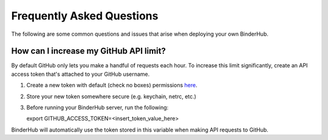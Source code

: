 .. _faq:

Frequently Asked Questions
==========================

The following are some common questions and issues that arise when deploying
your own BinderHub.

How can I increase my GitHub API limit?
---------------------------------------

By default GitHub only lets you make a handful of requests each hour. To
increase this limit significantly, create an API access token that's attached
to your GitHub username.

1. Create a new token with default (check no boxes)
   permissions `here <https://github.com/settings/tokens/new>`_.

2. Store your new token somewhere secure (e.g. keychain, netrc, etc.)

3. Before running your BinderHub server, run the following::

   export GITHUB_ACCESS_TOKEN=<insert_token_value_here>

BinderHub will automatically use the token stored in this variable when making
API requests to GitHub.
